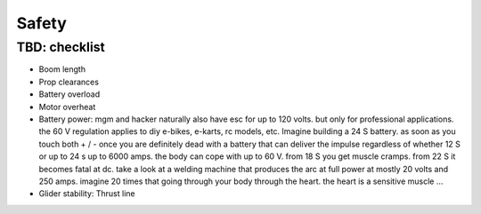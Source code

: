 ************************************************
Safety
************************************************

TBD: checklist
===================================


* Boom length
* Prop clearances
* Battery overload
* Motor overheat
* Battery power: mgm and hacker naturally also have esc for up to 120 volts. but only for professional applications. the 60 V regulation applies to diy e-bikes, e-karts, rc models, etc. Imagine building a 24 S battery. as soon as you touch both + / - once you are definitely dead with a battery that can deliver the impulse regardless of whether 12 S or up to 24 s up to 6000 amps. the body can cope with up to 60 V. from 18 S you get muscle cramps. from 22 S it becomes fatal at dc. take a look at a welding machine that produces the arc at full power at mostly 20 volts and 250 amps. imagine 20 times that going through your body through the heart. the heart is a sensitive muscle …

* Glider stability: Thrust line